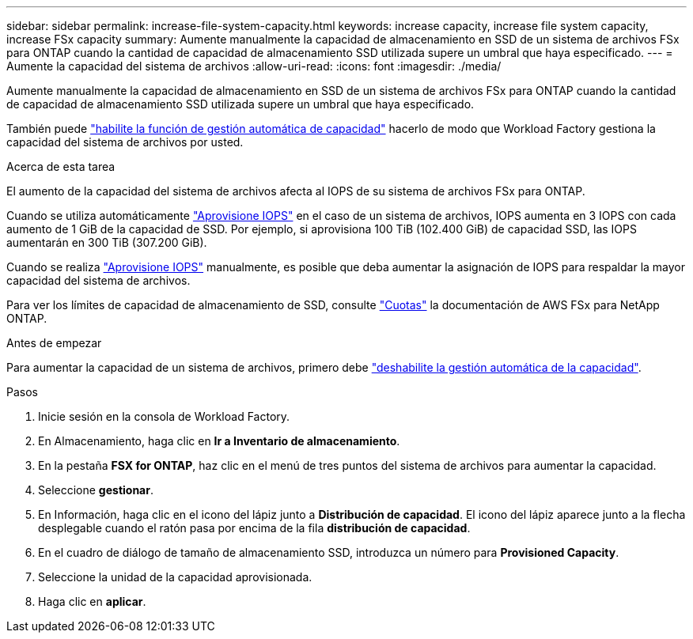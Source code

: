 ---
sidebar: sidebar 
permalink: increase-file-system-capacity.html 
keywords: increase capacity, increase file system capacity, increase FSx capacity 
summary: Aumente manualmente la capacidad de almacenamiento en SSD de un sistema de archivos FSx para ONTAP cuando la cantidad de capacidad de almacenamiento SSD utilizada supere un umbral que haya especificado. 
---
= Aumente la capacidad del sistema de archivos
:allow-uri-read: 
:icons: font
:imagesdir: ./media/


[role="lead"]
Aumente manualmente la capacidad de almacenamiento en SSD de un sistema de archivos FSx para ONTAP cuando la cantidad de capacidad de almacenamiento SSD utilizada supere un umbral que haya especificado.

También puede link:enable-auto-capacity-management.html["habilite la función de gestión automática de capacidad"] hacerlo de modo que Workload Factory gestiona la capacidad del sistema de archivos por usted.

.Acerca de esta tarea
El aumento de la capacidad del sistema de archivos afecta al IOPS de su sistema de archivos FSx para ONTAP.

Cuando se utiliza automáticamente link:provision-iops.html["Aprovisione IOPS"] en el caso de un sistema de archivos, IOPS aumenta en 3 IOPS con cada aumento de 1 GiB de la capacidad de SSD. Por ejemplo, si aprovisiona 100 TiB (102.400 GiB) de capacidad SSD, las IOPS aumentarán en 300 TiB (307.200 GiB).

Cuando se realiza link:provision-iops.html["Aprovisione IOPS"] manualmente, es posible que deba aumentar la asignación de IOPS para respaldar la mayor capacidad del sistema de archivos.

Para ver los límites de capacidad de almacenamiento de SSD, consulte link:https://docs.aws.amazon.com/fsx/latest/ONTAPGuide/limits.html["Cuotas"^] la documentación de AWS FSx para NetApp ONTAP.

.Antes de empezar
Para aumentar la capacidad de un sistema de archivos, primero debe link:enable-auto-capacity-management.html["deshabilite la gestión automática de la capacidad"].

.Pasos
. Inicie sesión en la consola de Workload Factory.
. En Almacenamiento, haga clic en *Ir a Inventario de almacenamiento*.
. En la pestaña *FSX for ONTAP*, haz clic en el menú de tres puntos del sistema de archivos para aumentar la capacidad.
. Seleccione *gestionar*.
. En Información, haga clic en el icono del lápiz junto a *Distribución de capacidad*. El icono del lápiz aparece junto a la flecha desplegable cuando el ratón pasa por encima de la fila *distribución de capacidad*.
. En el cuadro de diálogo de tamaño de almacenamiento SSD, introduzca un número para *Provisioned Capacity*.
. Seleccione la unidad de la capacidad aprovisionada.
. Haga clic en *aplicar*.

